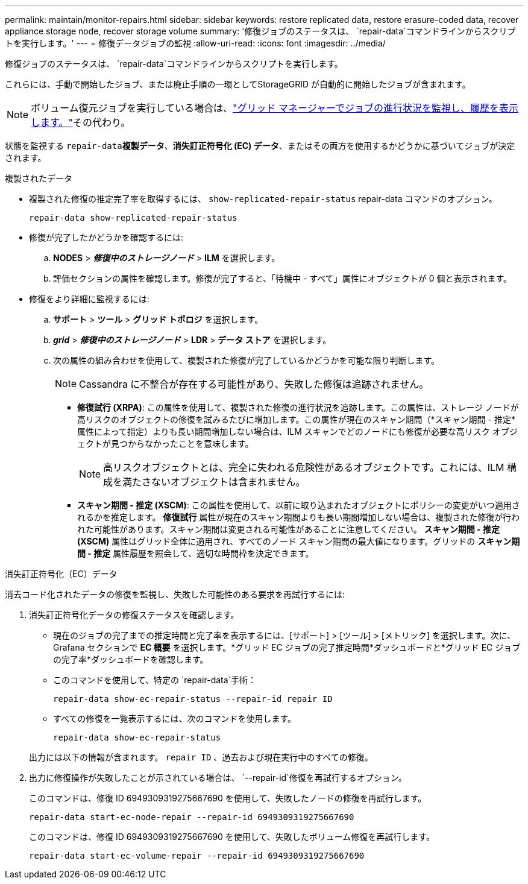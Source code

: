 ---
permalink: maintain/monitor-repairs.html 
sidebar: sidebar 
keywords: restore replicated data, restore erasure-coded data, recover appliance storage node, recover storage volume 
summary: '修復ジョブのステータスは、 `repair-data`コマンドラインからスクリプトを実行します。' 
---
= 修復データジョブの監視
:allow-uri-read: 
:icons: font
:imagesdir: ../media/


[role="lead"]
修復ジョブのステータスは、 `repair-data`コマンドラインからスクリプトを実行します。

これらには、手動で開始したジョブ、または廃止手順の一環としてStorageGRID が自動的に開始したジョブが含まれます。


NOTE: ボリューム復元ジョブを実行している場合は、link:../maintain/restoring-volume.html["グリッド マネージャーでジョブの進行状況を監視し、履歴を表示します。"]その代わり。

状態を監視する `repair-data`*複製データ*、*消失訂正符号化 (EC) データ*、またはその両方を使用するかどうかに基づいてジョブが決定されます。

[role="tabbed-block"]
====
.複製されたデータ
--
* 複製された修復の推定完了率を取得するには、 `show-replicated-repair-status` repair-data コマンドのオプション。
+
`repair-data show-replicated-repair-status`

* 修復が完了したかどうかを確認するには:
+
.. *NODES* > *_修復中のストレージノード_* > *ILM* を選択します。
.. 評価セクションの属性を確認します。修復が完了すると、「待機中 - すべて」属性にオブジェクトが 0 個と表示されます。


* 修復をより詳細に監視するには:
+
.. *サポート* > *ツール* > *グリッド トポロジ* を選択します。
.. *_grid_* > *_修復中のストレージノード_* > *LDR* > *データ ストア* を選択します。
.. 次の属性の組み合わせを使用して、複製された修復が完了しているかどうかを可能な限り判断します。
+

NOTE: Cassandra に不整合が存在する可能性があり、失敗した修復は追跡されません。

+
*** *修復試行 (XRPA)*: この属性を使用して、複製された修復の進行状況を追跡します。この属性は、ストレージ ノードが高リスクのオブジェクトの修復を試みるたびに増加します。この属性が現在のスキャン期間（*スキャン期間 - 推定*属性によって指定）よりも長い期間増加しない場合は、ILM スキャンでどのノードにも修復が必要な高リスク オブジェクトが見つからなかったことを意味します。
+

NOTE: 高リスクオブジェクトとは、完全に失われる危険性があるオブジェクトです。これには、ILM 構成を満たさないオブジェクトは含まれません。

*** *スキャン期間 - 推定 (XSCM)*: この属性を使用して、以前に取り込まれたオブジェクトにポリシーの変更がいつ適用されるかを推定します。 *修復試行* 属性が現在のスキャン期間よりも長い期間増加しない場合は、複製された修復が行われた可能性があります。スキャン期間は変更される可能性があることに注意してください。 *スキャン期間 - 推定 (XSCM)* 属性はグリッド全体に適用され、すべてのノード スキャン期間の最大値になります。グリッドの *スキャン期間 - 推定* 属性履歴を照会して、適切な時間枠を決定できます。






--
.消失訂正符号化（EC）データ
--
消去コード化されたデータの修復を監視し、失敗した可能性のある要求を再試行するには:

. 消失訂正符号化データの修復ステータスを確認します。
+
** 現在のジョブの完了までの推定時間と完了率を表示するには、[サポート] > [ツール] > [メトリック] を選択します。次に、Grafana セクションで *EC 概要* を選択します。*グリッド EC ジョブの完了推定時間*ダッシュボードと*グリッド EC ジョブの完了率*ダッシュボードを確認します。
** このコマンドを使用して、特定の `repair-data`手術：
+
`repair-data show-ec-repair-status --repair-id repair ID`

** すべての修復を一覧表示するには、次のコマンドを使用します。
+
`repair-data show-ec-repair-status`

+
出力には以下の情報が含まれます。 `repair ID` 、過去および現在実行中のすべての修復。



. 出力に修復操作が失敗したことが示されている場合は、 `--repair-id`修復を再試行するオプション。
+
このコマンドは、修復 ID 6949309319275667690 を使用して、失敗したノードの修復を再試行します。

+
`repair-data start-ec-node-repair --repair-id 6949309319275667690`

+
このコマンドは、修復 ID 6949309319275667690 を使用して、失敗したボリューム修復を再試行します。

+
`repair-data start-ec-volume-repair --repair-id 6949309319275667690`



--
====